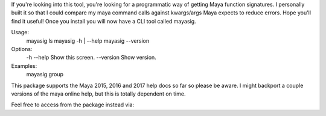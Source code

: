If you're looking into this tool, you're looking for a programmatic way of getting Maya function signatures.
I personally built it so that I could compare my maya command calls against kwargs/args Maya expects to reduce errors.
Hope you'll find it useful!  Once you install you will now have a CLI tool called mayasig.

Usage:
  mayasig ls
  mayasig -h | --help
  mayasig --version

Options:
  -h --help                         Show this screen.
  --version                         Show version.

Examples:
  mayasig group


This package supports the Maya 2015, 2016 and 2017 help docs so far so please be aware.
I might backport a couple versions of the maya online help, but this is totally dependent on time.


Feel free to access from the package instead via:
